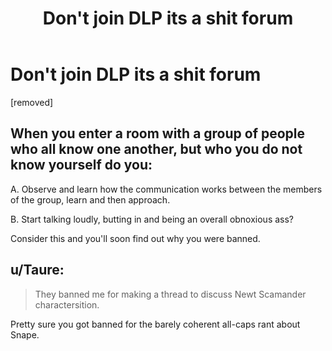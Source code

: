 #+TITLE: Don't join DLP its a shit forum

* Don't join DLP its a shit forum
:PROPERTIES:
:Author: luke2387
:Score: 0
:DateUnix: 1443085978.0
:DateShort: 2015-Sep-24
:END:
[removed]


** When you enter a room with a group of people who all know one another, but who you do not know yourself do you:

A. Observe and learn how the communication works between the members of the group, learn and then approach.

B. Start talking loudly, butting in and being an overall obnoxious ass?

Consider this and you'll soon find out why you were banned.
:PROPERTIES:
:Author: Zeelthor
:Score: 5
:DateUnix: 1443086682.0
:DateShort: 2015-Sep-24
:END:


** u/Taure:
#+begin_quote
  They banned me for making a thread to discuss Newt Scamander charactersition.
#+end_quote

Pretty sure you got banned for the barely coherent all-caps rant about Snape.
:PROPERTIES:
:Author: Taure
:Score: 5
:DateUnix: 1443086433.0
:DateShort: 2015-Sep-24
:END:
